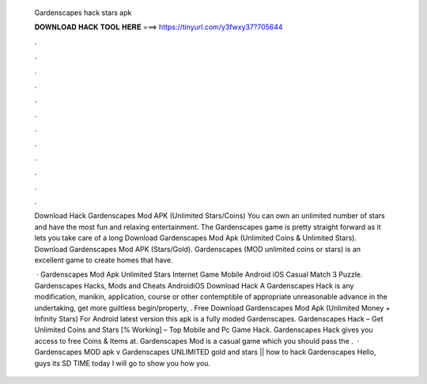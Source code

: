   Gardenscapes hack stars apk
  
  
  
  𝐃𝐎𝐖𝐍𝐋𝐎𝐀𝐃 𝐇𝐀𝐂𝐊 𝐓𝐎𝐎𝐋 𝐇𝐄𝐑𝐄 ===> https://tinyurl.com/y3fwxy37?705644
  
  
  
  .
  
  
  
  .
  
  
  
  .
  
  
  
  .
  
  
  
  .
  
  
  
  .
  
  
  
  .
  
  
  
  .
  
  
  
  .
  
  
  
  .
  
  
  
  .
  
  
  
  .
  
  Download Hack Gardenscapes Mod APK (Unlimited Stars/Coins) You can own an unlimited number of stars and have the most fun and relaxing entertainment. The Gardenscapes game is pretty straight forward as it lets you take care of a long Download Gardenscapes Mod Apk (Unlimited Coins & Unlimited Stars). Download Gardenscapes Mod APK (Stars/Gold). Gardenscapes (MOD unlimited coins or stars) is an excellent game to create homes that have.
  
   · Gardenscapes Mod Apk Unlimited Stars Internet Game Mobile Android iOS Casual Match 3 Puzzle. Gardenscapes Hacks, Mods and Cheats AndroidiOS Download Hack A Gardenscapes Hack is any modification, manikin, application, course or other contemptible of appropriate unreasonable advance in the undertaking, get more guiltless begin/property, . Free Download Gardenscapes Mod Apk (Unlimited Money + Infinity Stars) For Android latest version this apk is a fully moded Gardenscapes. Gardenscapes Hack – Get Unlimited Coins and Stars [% Working] – Top Mobile and Pc Game Hack. Gardenscapes Hack gives you access to free Coins & Items at. Gardenscapes Mod is a casual game which you should pass the .  · Gardenscapes MOD apk v Gardenscapes UNLIMITED gold and stars || how to hack Gardenscapes Hello, guys its SD TIME today I will go to show you how you.
